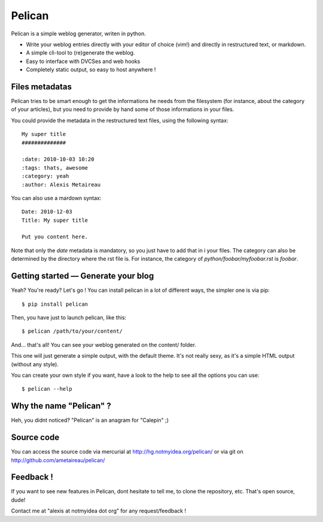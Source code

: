Pelican
#######

Pelican is a simple weblog generator, writen in python.

* Write your weblog entries directly with your editor of choice (vim!) and
  directly in restructured text, or markdown.
* A simple cli-tool to (re)generate the weblog.
* Easy to interface with DVCSes and web hooks
* Completely static output, so easy to host anywhere !

Files metadatas
---------------

Pelican tries to be smart enough to get the informations he needs from the
filesystem (for instance, about the category of your articles), but you need to
provide by hand some of those informations in your files.

You could provide the metadata in the restructured text files, using the
following syntax::

    My super title
    ##############

    :date: 2010-10-03 10:20
    :tags: thats, awesome
    :category: yeah
    :author: Alexis Metaireau


You can also use a mardown syntax::

    Date: 2010-12-03
    Title: My super title

    Put you content here.

Note that only the `date` metadata is mandatory, so you just have to add that in i
your files. The category can also be determined by the directory where the rst file
is. For instance, the category of `python/foobar/myfoobar.rst` is `foobar`.

Getting started — Generate your blog
-------------------------------------

Yeah? You're ready? Let's go ! You can install pelican in a lot of different
ways, the simpler one is via pip::

    $ pip install pelican

Then, you have just to launch pelican, like this::

    $ pelican /path/to/your/content/

And… that's all! You can see your weblog generated on the content/ folder.

This one will just generate a simple output, with the default theme. It's not
really sexy, as it's a simple HTML output (without any style). 

You can create your own style if you want, have a look to the help to see all
the options you can use::

    $ pelican --help

Why the name "Pelican" ?
------------------------

Heh, you didnt noticed? "Pelican" is an anagram for "Calepin" ;)

Source code
-----------

You can access the source code via mercurial at http://hg.notmyidea.org/pelican/
or via git on http://github.com/ametaireau/pelican/

Feedback !
----------

If you want to see new features in Pelican, dont hesitate to tell me, to clone
the repository, etc. That's open source, dude!

Contact me at "alexis at notmyidea dot org" for any request/feedback !

